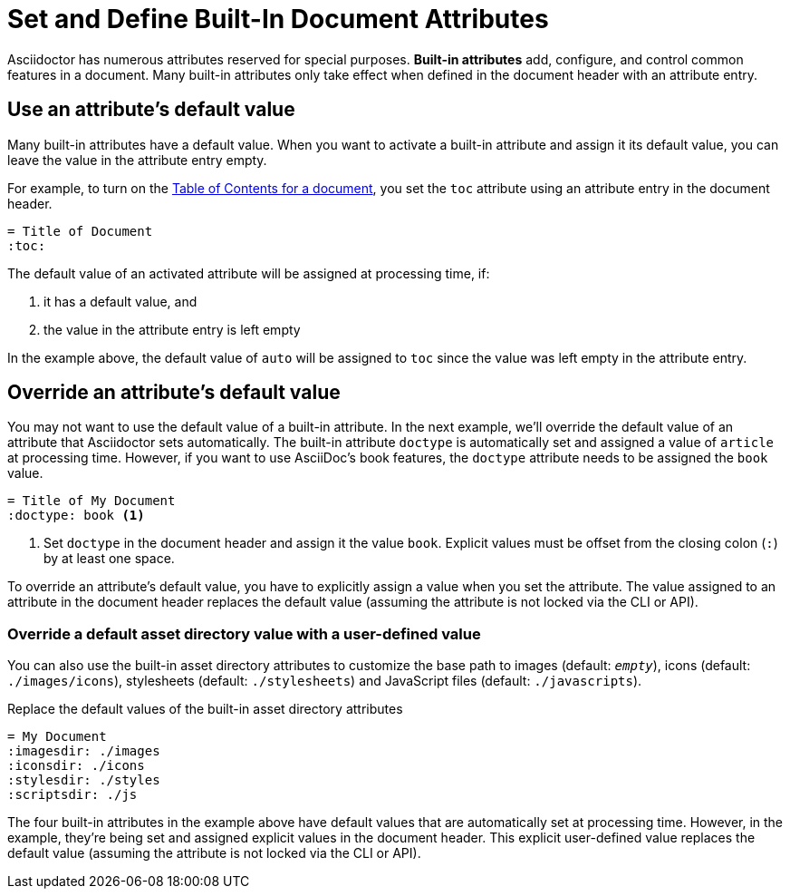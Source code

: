 = Set and Define Built-In Document Attributes
// [#set-built-in]

Asciidoctor has numerous attributes reserved for special purposes.
*Built-in attributes* add, configure, and control common features in a document.
Many built-in attributes only take effect when defined in the document header with an attribute entry.

== Use an attribute's default value

Many built-in attributes have a default value.
When you want to activate a built-in attribute and assign it its default value, you can leave the value in the attribute entry empty.

For example, to turn on the xref:toc:index.adoc[Table of Contents for a document], you set the `toc` attribute using an attribute entry in the document header.

[source]
----
= Title of Document
:toc:
----

The default value of an activated attribute will be assigned at processing time, if:

. it has a default value, and
. the value in the attribute entry is left empty

In the example above, the default value of `auto` will be assigned to `toc` since the value was left empty in the attribute entry.

== Override an attribute's default value

You may not want to use the default value of a built-in attribute.
In the next example, we'll override the default value of an attribute that Asciidoctor sets automatically.
The built-in attribute `doctype` is automatically set and assigned a value of `article` at processing time.
However, if you want to use AsciiDoc's book features, the `doctype` attribute needs to be assigned the `book` value.

[source]
----
= Title of My Document
:doctype: book <.>
----
<.> Set `doctype` in the document header and assign it the value `book`.
Explicit values must be offset from the closing colon (`:`) by at least one space.

To override an attribute's default value, you have to explicitly assign a value when you set the attribute.
The value assigned to an attribute in the document header replaces the default value (assuming the attribute is not locked via the CLI or API).

//Change to override a default value with a user-defined value
=== Override a default asset directory value with a user-defined value

You can also use the built-in asset directory attributes to customize the base path to images (default: `_empty_`), icons (default: `./images/icons`), stylesheets (default: `./stylesheets`) and JavaScript files (default: `./javascripts`).

.Replace the default values of the built-in asset directory attributes
[source]
----
= My Document
:imagesdir: ./images
:iconsdir: ./icons
:stylesdir: ./styles
:scriptsdir: ./js
----

The four built-in attributes in the example above have default values that are automatically set at processing time.
However, in the example, they're being set and assigned explicit values in the document header.
This explicit user-defined value replaces the default value (assuming the attribute is not locked via the CLI or API).

////
Many built-in attributes have a built-in value that is designated as the default value.
This default value is assigned when the attribute is set and its value is left empty.
For example, the xref:sections:id.adoc#separator[ID word separator attribute] can accept <<user-values,user-defined values>> and it has one default value.
If you set `idseparator` and leave the value empty, the default value will be assigned automatically when the document is processed.

[source]
----
:idseparator: // <1>
----
<1> The words in automatically generated IDs will be separated with an underscore (`_`), the attribute's default value, because the value is empty.

To override the default value of an attribute, you have to explicitly assign a new value when you set the attribute.

[source]
----
:idseparator: - // <1>
----
<1> The words in automatically generated IDs will be separated with a hyphen (`-`).
The value must be offset from the attribute's name by a space.
////
